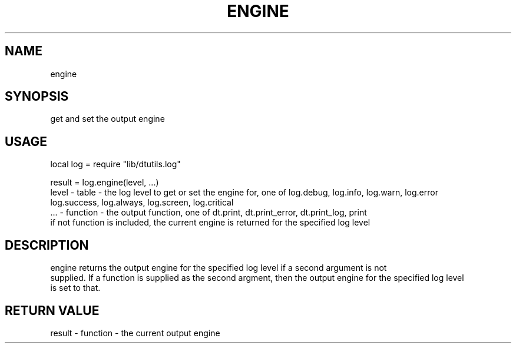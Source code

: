 .TH ENGINE 3 "" "" "Darktable dtutils.log functions"
.SH NAME
engine
.SH SYNOPSIS
get and set the output engine
.SH USAGE
local log = require "lib/dtutils.log"

result = log.engine(level, ...)
      level - table - the log level to get or set the engine for, one of log.debug, log.info, log.warn, log.error
      log.success, log.always, log.screen, log.critical
      ... - function - the output function, one of dt.print, dt.print_error, dt.print_log, print
      if not function is included, the current engine is returned for the specified log level
.SH DESCRIPTION
engine returns the output engine for the specified log level if a second argument is not
  supplied.  If a function is supplied as the second argment, then the output engine for the specified log level
  is set to that.
.SH RETURN VALUE
result - function - the current output engine
